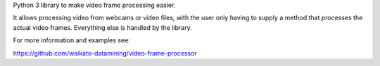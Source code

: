 Python 3 library to make video frame processing easier. 

It allows processing video from webcams or video files, 
with the user only having to supply a method that processes
the actual video frames. Everything else is handled by the
library.

For more information and examples see:

https://github.com/waikato-datamining/video-frame-processor
